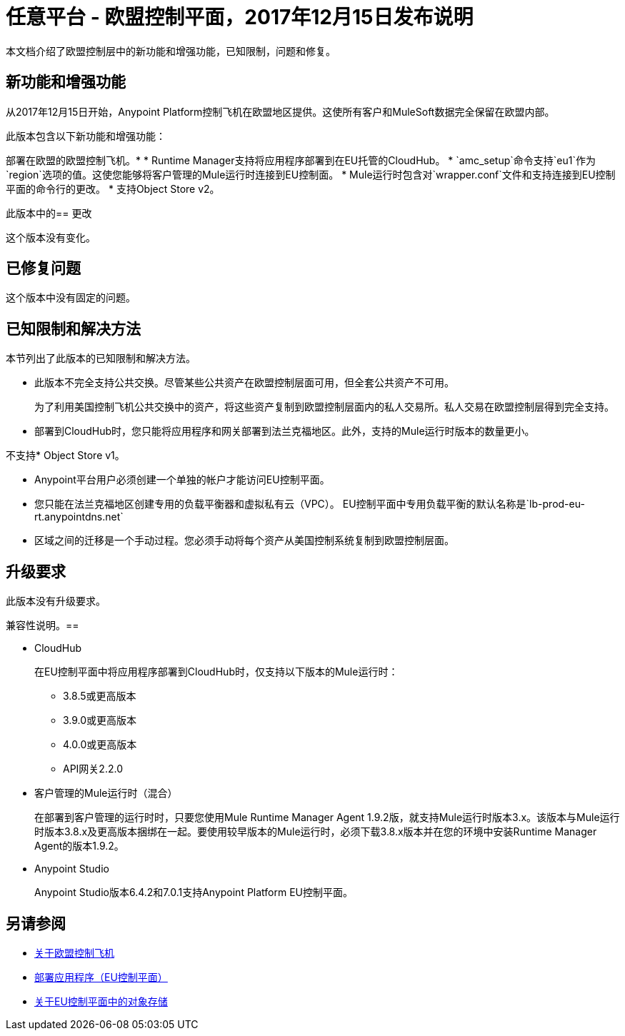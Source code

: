 = 任意平台 - 欧盟控制平面，2017年12月15日发布说明

本文档介绍了欧盟控制层中的新功能和增强功能，已知限制，问题和修复。

== 新功能和增强功能

从2017年12月15日开始，Anypoint Platform控制飞机在欧盟地区提供。这使所有客户和MuleSoft数据完全保留在欧盟内部。

此版本包含以下新功能和增强功能：

部署在欧盟的欧盟控制飞机。* 
*  Runtime Manager支持将应用程序部署到在EU托管的CloudHub。
*  `amc_setup`命令支持`eu1`作为`region`选项的值。这使您能够将客户管理的Mule运行时连接到EU控制面。
*  Mule运行时包含对`wrapper.conf`文件和支持连接到EU控制平面的命令行的更改。
* 支持Object Store v2。

此版本中的== 更改

这个版本没有变化。

== 已修复问题

这个版本中没有固定的问题。

== 已知限制和解决方法

本节列出了此版本的已知限制和解决方法。

* 此版本不完全支持公共交换。尽管某些公共资产在欧盟控制层面可用，但全套公共资产不可用。
+
为了利用美国控制飞机公共交换中的资产，将这些资产复制到欧盟控制层面内的私人交易所。私人交易在欧盟控制层得到完全支持。

* 部署到CloudHub时，您只能将应用程序和网关部署到法兰克福地区。此外，支持的Mule运行时版本的数量更小。

不支持*  Object Store v1。

*  Anypoint平台用户必须创建一个单独的帐户才能访问EU控制平面。

* 您只能在法兰克福地区创建专用的负载平衡器和虚拟私有云（VPC）。 EU控制平面中专用负载平衡的默认名称是`lb-prod-eu-rt.anypointdns.net`

* 区域之间的迁移是一个手动过程。您必须手动将每个资产从美国控制系统复制到欧盟控制层面。

== 升级要求

此版本没有升级要求。

兼容性说明。== 

*  CloudHub
+
在EU控制平面中将应用程序部署到CloudHub时，仅支持以下版本的Mule运行时：
+
**  3.8.5或更高版本
**  3.9.0或更高版本
**  4.0.0或更高版本
**  API网关2.2.0


* 客户管理的Mule运行时（混合）
+
在部署到客户管理的运行时时，只要您使用Mule Runtime Manager Agent 1.9.2版，就支持Mule运行时版本3.x。该版本与Mule运行时版本3.8.x及更高版本捆绑在一起。要使用较早版本的Mule运行时，必须下载3.8.x版本并在您的环境中安装Runtime Manager Agent的版本1.9.2。

*  Anypoint Studio
+
Anypoint Studio版本6.4.2和7.0.1支持Anypoint Platform EU控制平面。

== 另请参阅

*  link:/eu-control-plane/[关于欧盟控制飞机]
*  link:/eu-control-plane/app-deploy-eu[部署应用程序（EU控制平面）]
*  link:/eu-control-plane/object-store-eu[关于EU控制平面中的对象存储]

